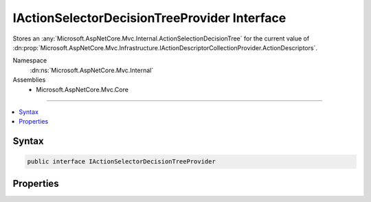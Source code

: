 

IActionSelectorDecisionTreeProvider Interface
=============================================






Stores an :any:`Microsoft.AspNetCore.Mvc.Internal.ActionSelectionDecisionTree` for the current value of 
:dn:prop:`Microsoft.AspNetCore.Mvc.Infrastructure.IActionDescriptorCollectionProvider.ActionDescriptors`\.


Namespace
    :dn:ns:`Microsoft.AspNetCore.Mvc.Internal`
Assemblies
    * Microsoft.AspNetCore.Mvc.Core

----

.. contents::
   :local:









Syntax
------

.. code-block:: csharp

    public interface IActionSelectorDecisionTreeProvider








.. dn:interface:: Microsoft.AspNetCore.Mvc.Internal.IActionSelectorDecisionTreeProvider
    :hidden:

.. dn:interface:: Microsoft.AspNetCore.Mvc.Internal.IActionSelectorDecisionTreeProvider

Properties
----------

.. dn:interface:: Microsoft.AspNetCore.Mvc.Internal.IActionSelectorDecisionTreeProvider
    :noindex:
    :hidden:

    
    .. dn:property:: Microsoft.AspNetCore.Mvc.Internal.IActionSelectorDecisionTreeProvider.DecisionTree
    
        
    
        
        Gets the :any:`Microsoft.AspNetCore.Mvc.Infrastructure.IActionDescriptorCollectionProvider`\.
    
        
        :rtype: Microsoft.AspNetCore.Mvc.Internal.IActionSelectionDecisionTree
    
        
        .. code-block:: csharp
    
            IActionSelectionDecisionTree DecisionTree { get; }
    

